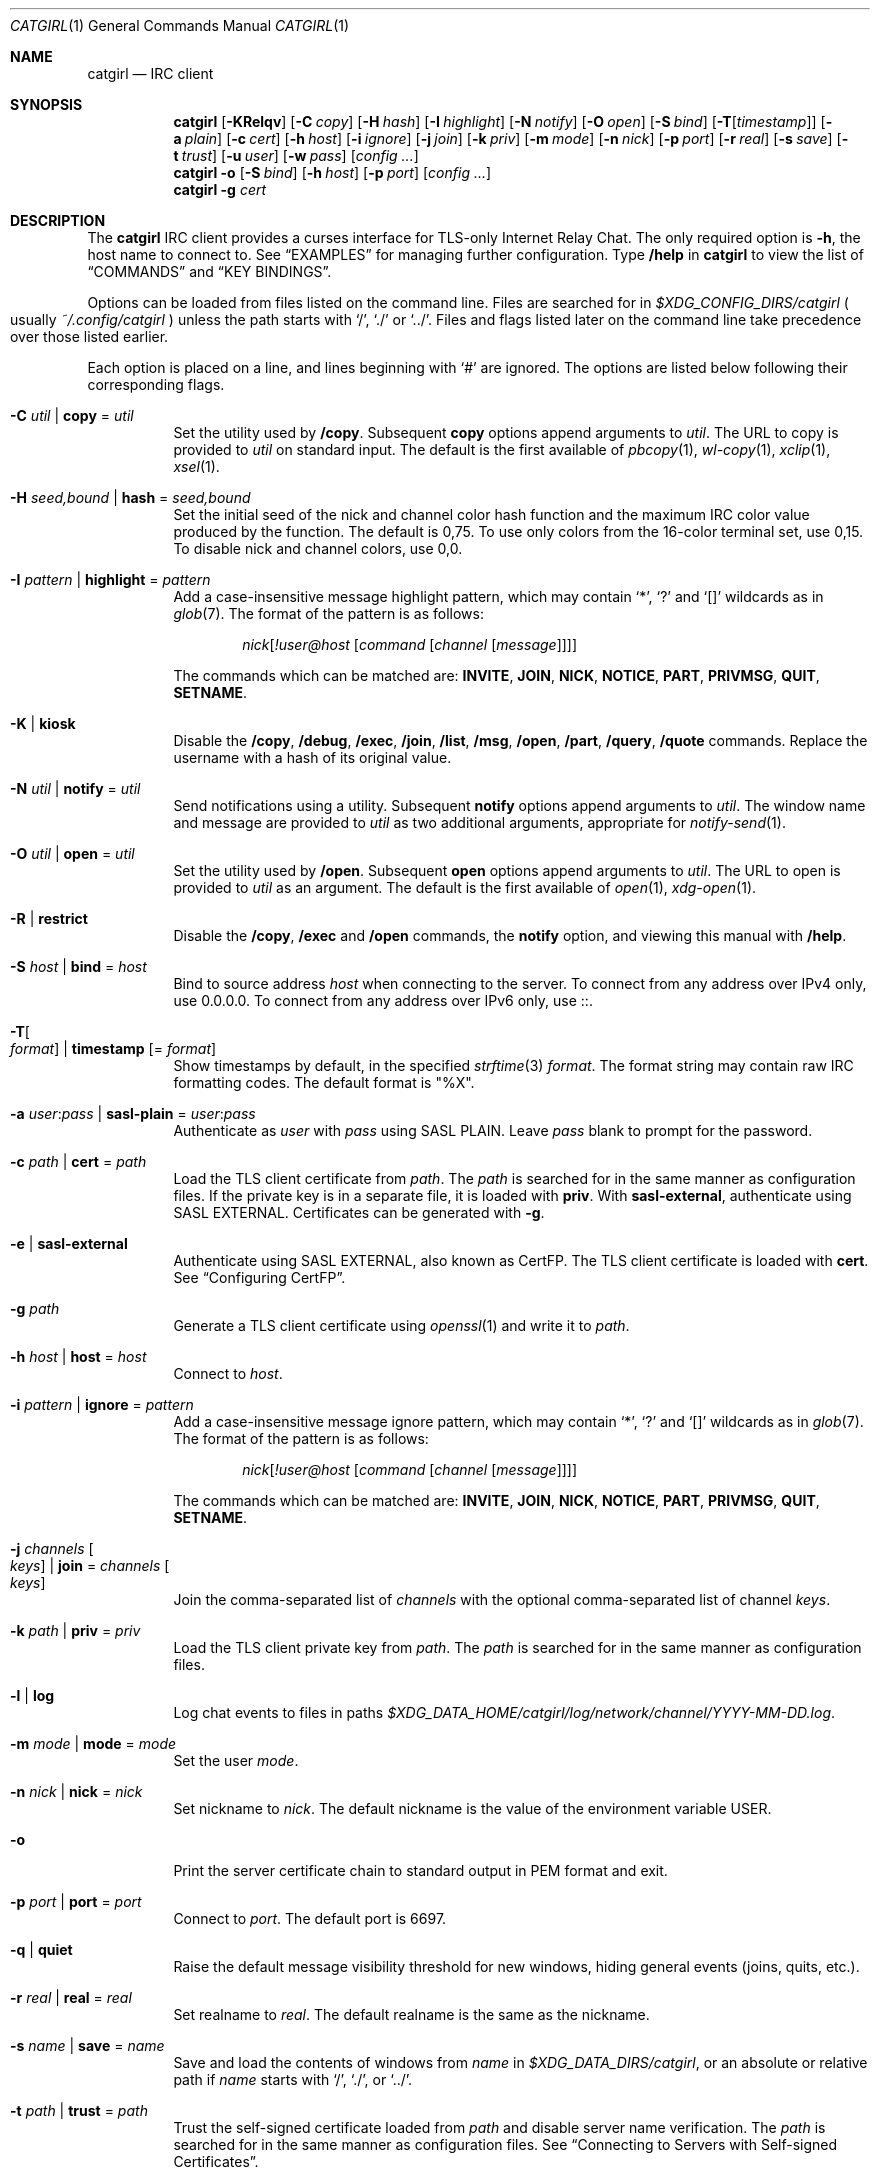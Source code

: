 .Dd May 29, 2022
.Dt CATGIRL 1
.Os
.
.Sh NAME
.Nm catgirl
.Nd IRC client
.
.Sh SYNOPSIS
.Nm
.Op Fl KRelqv
.Op Fl C Ar copy
.Op Fl H Ar hash
.Op Fl I Ar highlight
.Op Fl N Ar notify
.Op Fl O Ar open
.Op Fl S Ar bind
.Op Fl T Ns Op Ar timestamp
.Op Fl a Ar plain
.Op Fl c Ar cert
.Op Fl h Ar host
.Op Fl i Ar ignore
.Op Fl j Ar join
.Op Fl k Ar priv
.Op Fl m Ar mode
.Op Fl n Ar nick
.Op Fl p Ar port
.Op Fl r Ar real
.Op Fl s Ar save
.Op Fl t Ar trust
.Op Fl u Ar user
.Op Fl w Ar pass
.Op Ar config ...
.
.Nm
.Fl o
.Op Fl S Ar bind
.Op Fl h Ar host
.Op Fl p Ar port
.Op Ar config ...
.
.Nm
.Fl g Ar cert
.
.Sh DESCRIPTION
The
.Nm
IRC client
provides a curses interface
for TLS-only
Internet Relay Chat.
The only required option is
.Fl h ,
the host name to connect to.
See
.Sx EXAMPLES
for managing further configuration.
Type
.Ic /help
in
.Nm
to view the list of
.Sx COMMANDS
and
.Sx KEY BINDINGS .
.
.Pp
Options can be loaded from files
listed on the command line.
Files are searched for in
.Pa $XDG_CONFIG_DIRS/catgirl
.Po
usually
.Pa ~/.config/catgirl
.Pc
unless the path starts with
.Ql / ,
.Ql \&./
or
.Ql \&../ .
Files and flags listed later
on the command line
take precedence over
those listed earlier.
.
.Pp
Each option is placed on a line,
and lines beginning with
.Ql #
are ignored.
The options are listed below
following their corresponding flags.
.
.Bl -tag -width Ds
.It Fl C Ar util | Cm copy No = Ar util
Set the utility used by
.Ic /copy .
Subsequent
.Cm copy
options append arguments to
.Ar util .
The URL to copy is provided to
.Ar util
on standard input.
The default is the first available of
.Xr pbcopy 1 ,
.Xr wl-copy 1 ,
.Xr xclip 1 ,
.Xr xsel 1 .
.
.It Fl H Ar seed,bound | Cm hash No = Ar seed,bound
Set the initial seed
of the nick and channel
color hash function
and the maximum IRC color value
produced by the function.
The default is 0,75.
To use only colors from
the 16-color terminal set,
use 0,15.
To disable nick and channel colors,
use 0,0.
.
.It Fl I Ar pattern | Cm highlight No = Ar pattern
Add a case-insensitive message highlight pattern,
which may contain
.Ql * ,
.Ql \&?
and
.Ql []
wildcards as in
.Xr glob 7 .
The format of the pattern is as follows:
.Bd -ragged -offset indent
.Ar nick Ns Op Ar !user@host Op Ar command Op Ar channel Op Ar message
.Ed
.Pp
The commands which can be matched are:
.Sy INVITE ,
.Sy JOIN ,
.Sy NICK ,
.Sy NOTICE ,
.Sy PART ,
.Sy PRIVMSG ,
.Sy QUIT ,
.Sy SETNAME .
.
.It Fl K | Cm kiosk
Disable the
.Ic /copy ,
.Ic /debug ,
.Ic /exec ,
.Ic /join ,
.Ic /list ,
.Ic /msg ,
.Ic /open ,
.Ic /part ,
.Ic /query ,
.Ic /quote
commands.
Replace the username
with a hash of its original value.
.
.It Fl N Ar util | Cm notify No = Ar util
Send notifications using a utility.
Subsequent
.Cm notify
options append arguments to
.Ar util .
The window name and message
are provided to
.Ar util
as two additional arguments,
appropriate for
.Xr notify-send 1 .
.
.It Fl O Ar util | Cm open No = Ar util
Set the utility used by
.Ic /open .
Subsequent
.Cm open
options append arguments to
.Ar util .
The URL to open is provided to
.Ar util
as an argument.
The default is the first available of
.Xr open 1 ,
.Xr xdg-open 1 .
.
.It Fl R | Cm restrict
Disable the
.Ic /copy ,
.Ic /exec
and
.Ic /open
commands,
the
.Cm notify
option,
and viewing this manual with
.Ic /help .
.
.It Fl S Ar host | Cm bind No = Ar host
Bind to source address
.Ar host
when connecting to the server.
To connect from any address
over IPv4 only,
use 0.0.0.0.
To connect from any address
over IPv6 only,
use ::.
.
.It Fl T Ns Oo Ar format Oc | Cm timestamp Op = Ar format
Show timestamps by default,
in the specified
.Xr strftime 3
.Ar format .
The format string may contain
raw IRC formatting codes.
The default format is
.Qq \&%X .
.
.It Fl a Ar user : Ns Ar pass | Cm sasl-plain No = Ar user : Ns Ar pass
Authenticate as
.Ar user
with
.Ar pass
using SASL PLAIN.
Leave
.Ar pass
blank to prompt for the password.
.
.It Fl c Ar path | Cm cert No = Ar path
Load the TLS client certificate from
.Ar path .
The
.Ar path
is searched for in the same manner
as configuration files.
If the private key is in a separate file,
it is loaded with
.Cm priv .
With
.Cm sasl-external ,
authenticate using SASL EXTERNAL.
Certificates can be generated with
.Fl g .
.
.It Fl e | Cm sasl-external
Authenticate using SASL EXTERNAL,
also known as CertFP.
The TLS client certificate is loaded with
.Cm cert .
See
.Sx Configuring CertFP .
.
.It Fl g Ar path
Generate a TLS client certificate using
.Xr openssl 1
and write it to
.Ar path .
.
.It Fl h Ar host | Cm host No = Ar host
Connect to
.Ar host .
.
.It Fl i Ar pattern | Cm ignore No = Ar pattern
Add a case-insensitive message ignore pattern,
which may contain
.Ql * ,
.Ql \&?
and
.Ql []
wildcards as in
.Xr glob 7 .
The format of the pattern is as follows:
.Bd -ragged -offset indent
.Ar nick Ns Op Ar !user@host Op Ar command Op Ar channel Op Ar message
.Ed
.Pp
The commands which can be matched are:
.Sy INVITE ,
.Sy JOIN ,
.Sy NICK ,
.Sy NOTICE ,
.Sy PART ,
.Sy PRIVMSG ,
.Sy QUIT ,
.Sy SETNAME .
.
.It Fl j Ar channels Oo Ar keys Oc | Cm join No = Ar channels Oo Ar keys Oc
Join the comma-separated list of
.Ar channels
with the optional comma-separated list of channel
.Ar keys .
.
.It Fl k Ar path | Cm priv No = Ar priv
Load the TLS client private key from
.Ar path .
The
.Ar path
is searched for in the same manner
as configuration files.
.
.It Fl l | Cm log
Log chat events to files in paths
.Pa $XDG_DATA_HOME/catgirl/log/network/channel/YYYY-MM-DD.log .
.
.It Fl m Ar mode | Cm mode No = Ar mode
Set the user
.Ar mode .
.
.It Fl n Ar nick | Cm nick No = Ar nick
Set nickname to
.Ar nick .
The default nickname is
the value of the environment variable
.Ev USER .
.
.It Fl o
Print the server certificate chain
to standard output in PEM format
and exit.
.
.It Fl p Ar port | Cm port No = Ar port
Connect to
.Ar port .
The default port is 6697.
.
.It Fl q | Cm quiet
Raise the default message visibility threshold
for new windows,
hiding general events
(joins, quits, etc.).
.
.It Fl r Ar real | Cm real No = Ar real
Set realname to
.Ar real .
The default realname is the same as the nickname.
.
.It Fl s Ar name | Cm save No = Ar name
Save and load the contents of windows from
.Ar name
in
.Pa $XDG_DATA_DIRS/catgirl ,
or an absolute or relative path if
.Ar name
starts with
.Ql / ,
.Ql \&./ ,
or
.Ql \&../ .
.
.It Fl t Ar path | Cm trust No = Ar path
Trust the self-signed certificate
loaded from
.Ar path
and disable server name verification.
The
.Ar path
is searched for in the same manner
as configuration files.
See
.Sx Connecting to Servers with Self-signed Certificates .
.
.It Fl u Ar user | Cm user No = Ar user
Set username to
.Ar user .
The default username is the same as the nickname.
.
.It Fl v | Cm debug
Log raw IRC messages to the
.Sy <debug>
window
as well as standard error
if it is not a terminal.
.
.It Fl w Ar pass | Cm pass No = Ar pass
Log in with the server password
.Ar pass .
Leave
.Ar pass
blank to prompt for the password.
.El
.
.Ss Configuring CertFP
.Bl -enum
.It
Generate a new TLS client certificate:
.Bd -literal -offset indent
$ catgirl -g ~/.config/catgirl/example.pem
.Ed
.It
Connect to the server using the certificate:
.Bd -literal -offset indent
cert = example.pem
# or: $ catgirl -c example.pem
.Ed
.It
Identify with services or use
.Cm sasl-plain ,
then add the certificate fingerprint
to your account:
.Bd -literal -offset indent
/ns CERT ADD
.Ed
.It
Enable SASL EXTERNAL
to require successful authentication
when connecting
(not possible on all networks):
.Bd -literal -offset indent
cert = example.pem
sasl-external
# or: $ catgirl -e -c example.pem
.Ed
.El
.
.Ss Connecting to Servers with Self-signed Certificates
.Bl -enum
.It
Connect to the server
and write its certificate to a file:
.Bd -literal -offset indent
$ catgirl -o -h irc.example.org > ~/.config/catgirl/example.pem
.Ed
.It
Configure
.Nm
to trust the certificate:
.Bd -literal -offset indent
trust = example.pem
# or: $ catgirl -t example.pem
.Ed
.El
.
.Sh INTERFACE
The
.Nm
interface is split
into three areas.
.
.Ss Status Line
The top line of the terminal
shows window statuses.
Only the currently active window
and windows with activity are listed.
The status line for a window
might look like this:
.Bd -literal -offset indent
1+ #ascii.town +3 ~7 @
.Ed
.Pp
The number on the left
is the window number.
Following it may be one of
.Ql - ,
.Ql + ,
.Ql ++ ,
as well as
.Ql = .
These indicate
the message visibility threshold
and mute status
of the window.
.Pp
On the right side,
the number following
.Ql +
indicates the number of unread messages.
The number following
.Ql ~
indicates how many lines
are below the scroll position.
An
.Ql @
indicates that there is unsent input
in the window's
.Sx Input Line .
.Pp
.Nm
will also set the terminal title,
if possible,
to the name of the network
and active window,
followed by the unread count
for that window,
and the unread count
for all other windows
in parentheses.
.
.Ss Chat Area
The chat area shows
messages and events.
Regular messages are shown
with the nick between
.Ql <>
angle brackets.
Actions are shown
with the nick preceded by
.Ql * .
Notices are shown
with the nick between
.Ql -
hyphens.
.Pp
Blank lines are inserted into the chat
as unread markers.
.Pp
While scrolling,
the most recent 5 lines of chat
are kept visible below a marker line.
.
.Ss Input Line
The bottom line of the terminal
is where messages and commands are entered.
When entering a message, action or notice,
your nick appears on the left,
as it would in the
.Sx Chat Area .
When entering a command,
no nick is shown.
.Pp
Formatting codes are shown
in the input line
as reverse-video uppercase letters.
These will not appear in the sent message.
.Pp
Input that is too long
to send as a single message
will have a red background
starting at the point where it will be split
into a second message.
.
.Sh COMMANDS
Any unique prefix can be used to abbreviate a command.
For example,
.Ic /join
can be typed
.Ic /j .
.
.Ss Chat Commands
.Bl -tag -width Ds
.It Ic /away Op Ar message
Set or clear your away status.
.It Ic /cs Ar command
Send a command to ChanServ.
.It Ic /invite Ar nick
Invite a user to the channel.
.It Ic /join Op Ar channel Op Ar key
Join the named channel,
the current channel,
or the channel you've been invited to.
.It Ic /list Op Ar channel
List channels.
.It Ic /me Op Ar action
Send an action message.
.It Ic /msg Ar nick message
Send a private message.
.It Ic /names
List users in the channel.
.It Ic /nick Ar nick
Change nicknames.
.It Ic /notice Ar message
Send a notice.
.It Ic /ns Ar command
Send a command to NickServ.
.It Ic /ops
List channel operators.
.It Ic /part Op Ar message
Leave the channel.
.It Ic /query Ar nick
Start a private conversation.
.It Ic /quit Op Ar message
Quit IRC.
.It Ic /quote Ar command
Send a raw IRC command.
Use
.Ic M--
to show unknown replies.
.It Ic /say Ar message
Send a regular message.
.It Ic /setname Ar name
Update realname
if supported by the server.
.It Ic /topic Op Ar topic
Show or set the topic of the channel.
Press
.Ic Tab
twice to copy the current topic.
.It Ic /whois Op Ar nick
Query information about a user or yourself.
.It Ic /whowas Ar nick
Query past information about a user.
.El
.
.Ss UI Commands
.Bl -tag -width Ds
.It Ic /close Op Ar name | num
Close the named, numbered or current window.
.It Ic /copy Op Ar nick | substring
Copy the most recent URL from
.Ar nick
or matching
.Ar substring .
.It Ic /debug
Toggle logging in the
.Sy <debug>
window.
.It Ic /exec Ar command
Run
.Ar command
with
.Ev SHELL
and interpret its output
as input to the current window,
including as commands.
.It Ic /help
View this manual.
Type
.Ic q
to return to
.Nm .
.It Ic /help Ar topic
List the server help for a topic.
Try
.Ic /help index
for a list of topics.
.It Ic /highlight Op Ar pattern
List message highlight patterns
or temporarily add a pattern.
To permanently add a pattern,
use the
.Cm highlight
option.
.It Ic /ignore Op Ar pattern
List message ignore patterns
or temporarily add a pattern.
To permanently add a pattern,
use the
.Cm ignore
option.
.It Ic /move Oo Ar name Oc Ar num
Move the named or current window to number.
.It Ic /open Op Ar count
Open each of
.Ar count
most recent URLs.
.It Ic /open Ar nick | substring
Open the most recent URL from
.Ar nick
or matching
.Ar substring .
.It Ic /unhighlight Ar pattern
Temporarily remove a message highlight pattern.
.It Ic /unignore Ar pattern
Temporarily remove a message ignore pattern.
.It Ic /window
List all windows.
.It Ic /window Ar name | substring
Switch to window by name
or matching substring.
.It Ic /window Ar num | Ic / Ns Ar num
Switch to window by number.
.El
.
.Ss Operator Commands
.Bl -tag -width Ds
.It Ic /ban Op Ar mask ...
List or ban masks from the channel.
.It Ic /deop Op Ar nick ...
Revoke channel operator status from users or yourself.
.It Ic /devoice Op Ar nick ...
Revoke voice from users or yourself in the channel.
.It Ic /except Op Ar mask ...
List or add masks to the channel ban exception list.
.It Ic /invex Op Ar mask ...
List or add masks to the channel invite list.
.It Ic /kick Ar nick Op Ar message
Kick a user from the channel.
.It Ic /mode Oo Ar modes Oc Op Ar param ...
Show or set channel modes.
In the
.Sy <network>
window,
show or set user modes.
.It Ic /op Op Ar nick ...
Grant users or yourself channel operator status.
.It Ic /unban Ar mask ...
Unban masks from the channel.
.It Ic /unexcept Ar mask ...
Remove masks from the channel ban exception list.
.It Ic /uninvex Ar mask ...
Remove masks from the channel invite list.
.It Ic /voice Op Ar nick ...
Grant users or yourself voice in the channel.
.El
.
.Sh KEY BINDINGS
The
.Nm
interface provides
.Xr emacs 1 Ns -like
line editing
as well as keys for IRC formatting.
The prefixes
.Ic C-
and
.Ic M-
represent the control and meta (alt)
modifiers, respectively.
.
.Ss Line Editing
.Bl -tag -width Ds -compact
.It Ic C-a
Move to beginning of line.
.It Ic C-b
Move left.
.It Ic C-d
Delete next character.
.It Ic C-e
Move to end of line.
.It Ic C-f
Move right.
.It Ic C-k
Delete to end of line.
.It Ic C-t
Transpose characters.
.It Ic C-u
Delete to beginning of line.
.It Ic C-w
Delete previous word.
.It Ic C-x
Expand a text macro beginning with
.Ql \e .
.It Ic C-y
Paste previously deleted text.
.It Ic M-Enter
Insert a newline without sending a command.
.It Ic M-b
Move to previous word.
.It Ic M-d
Delete next word.
.It Ic M-f
Move to next word.
.It Ic M-q
Collapse all whitespace.
.It Ic Tab
Complete nick, channel, command or macro.
.El
.Pp
Arrow and navigation keys
also work as expected.
.
.Ss Window Keys
.Bl -tag -width Ds -compact
.It Ic C-l
Redraw the UI.
.It Ic C-n
Switch to next window.
.It Ic C-p
Switch to previous window.
.It Ic C-r
Scroll to previous line matching input.
.It Ic C-s
Scroll to next line matching input.
.It Ic C-v
Scroll down a page.
.It Ic M-+
Raise message visibility threshold,
hiding ignored messages,
general events
(joins, quits, etc.),
or non-highlighted messages.
.It Ic M--
Lower message visibility threshold,
showing ignored messages
and unknown replies.
.It Ic M-=
Toggle mute.
Muted windows do not appear in the status line
unless you are mentioned.
.It Ic M-/
Switch to previously selected window.
.It Ic M-<
Scroll to top.
.It Ic M->
Scroll to bottom.
.It Ic M- Ns Ar n
Switch to window by number 0\(en9.
.It Ic M-a
Cycle through unread windows.
.It Ic M-l
List the contents of the window
without word-wrapping
and with timestamps.
Press
.Ic Enter
to return to
.Nm .
.It Ic M-m
Insert a blank line in the window.
.It Ic M-n
Scroll to next highlight.
.It Ic M-p
Scroll to previous highlight.
.It Ic M-s
Reveal spoiler text.
.It Ic M-t
Toggle timestamps.
.It Ic M-u
Scroll to first unread line.
.It Ic M-v
Scroll up a page.
.El
.
.Ss IRC Formatting
.Bl -tag -width "C-z C-v" -compact
.It Ic C-z C-v
Insert the next input character literally.
.It Ic C-z b
Toggle bold.
.It Ic C-z c
Set or reset color.
.It Ic C-z i
Toggle italics.
.It Ic C-z o
Reset formatting.
.It Ic C-z p
Manually toggle paste mode.
.It Ic C-z r
Toggle reverse color.
.It Ic C-z s
Set spoiler text (black on black).
.It Ic C-z u
Toggle underline.
.El
.
.Pp
Some color codes can be inserted
with the following:
.Bl -column "C-z A" "magenta" "C-z N" "orange (dark yellow)"
.It Ic C-z A Ta gray Ta Ic C-z N Ta brown (dark red)
.It Ic C-z B Ta blue Ta Ic C-z O Ta orange (dark yellow)
.It Ic C-z C Ta cyan Ta Ic C-z P Ta pink (light magenta)
.It Ic C-z G Ta green Ta Ic C-z R Ta red
.It Ic C-z K Ta black Ta Ic C-z W Ta white
.It Ic C-z M Ta magenta Ta Ic C-z Y Ta yellow
.El
.
.Pp
To set other colors, follow
.Ic C-z c
by one or two digits for the foreground color,
optionally followed by a comma
and one or two digits for the background color.
To reset color, follow
.Ic C-z c
by a non-digit.
.
.Pp
The color numbers are as follows:
.Bl -column "99" "orange (dark yellow)" "15" "pink (light magenta)"
.It \ 0 Ta white Ta \ 8 Ta yellow
.It \ 1 Ta black Ta \ 9 Ta light green
.It \ 2 Ta blue Ta 10 Ta cyan
.It \ 3 Ta green Ta 11 Ta light cyan
.It \ 4 Ta red Ta 12 Ta light blue
.It \ 5 Ta brown (dark red) Ta 13 Ta pink (light magenta)
.It \ 6 Ta magenta Ta 14 Ta gray
.It \ 7 Ta orange (dark yellow) Ta 15 Ta light gray
.It 99 Ta default Ta Ta
.El
.
.Sh ENVIRONMENT
.Bl -tag -width Ds
.It Ev SHELL
The shell used by
.Ic /exec .
The default is
.Pa /bin/sh .
.It Ev USER
The default nickname.
.El
.
.Sh FILES
.Bl -tag -width Ds
.It Pa $XDG_CONFIG_DIRS/catgirl
Configuration files are searched for first in
.Ev $XDG_CONFIG_HOME ,
usually
.Pa ~/.config ,
followed by the colon-separated list of paths
.Ev $XDG_CONFIG_DIRS ,
usually
.Pa /etc/xdg .
.It Pa ~/.config/catgirl
The most likely location of configuration files.
.
.It Pa $XDG_DATA_DIRS/catgirl
Save files are searched for first in
.Ev $XDG_DATA_HOME ,
usually
.Pa ~/.local/share ,
followed by the colon-separated list of paths
.Ev $XDG_DATA_DIRS ,
usually
.Pa /usr/local/share:/usr/share .
.It Pa ~/.local/share/catgirl
The most likely location of save files.
.El
.
.Sh EXIT STATUS
The
.Nm
client exits 0
if requested by the user,
.Dv EX_UNAVAILABLE
(69)
if the connection is lost,
and >0 if any other error occurs.
.
.Sh EXAMPLES
Join
.Li #ascii.town
from the command line:
.Bd -literal -offset indent
$ catgirl -h irc.tilde.chat -j '#ascii.town'
.Ed
.Pp
Create a configuration file in
.Pa ~/.config/catgirl/tilde :
.Bd -literal -offset indent
host = irc.tilde.chat
join = #ascii.town
.Ed
.Pp
Load the configuration file:
.Bd -literal -offset indent
$ catgirl tilde
.Ed
.
.Sh STANDARDS
.Bl -item
.It
.Rs
.%A Adam
.%A Attila Molnar
.%T invite-notify Extension
.%I IRCv3 Working Group
.%U https://ircv3.net/specs/extensions/invite-notify
.Re
.It
.Rs
.%A Jack Allnutt
.%A Val Lorentz
.%A Daniel Oaks
.%T Modern IRC Client Protocol
.%I ircdocs
.%U https://modern.ircdocs.horse/index.html
.Re
.It
.Rs
.%A Kiyoshi Aman
.%A Kyle Fuller
.%A St\('ephan Kochen
.%A Alexey Sokolov
.%A James Wheare
.%T Message Tags
.%I IRCv3 Working Group
.%U https://ircv3.net/specs/extensions/message-tags
.Re
.It
.Rs
.%A Kiyoshi Aman
.%T extended-join Extension
.%I IRCv3 Working Group
.%U https://ircv3.net/specs/extensions/extended-join
.Re
.It
.Rs
.%A Waldo Bastian
.%A Ryan Lortie
.%A Lennart Poettering
.%T XDG Base Directory Specification
.%U https://specifications.freedesktop.org/basedir-spec/basedir-spec-latest.html
.%D November 24, 2010
.Re
.It
.Rs
.%A Christine Dodrill
.%A Ryan
.%A James Wheare
.%T chghost Extension
.%I IRCv3 Working Group
.%U https://ircv3.net/specs/extensions/chghost
.Re
.It
.Rs
.%A Kyle Fuller
.%A St\('ephan Kochen
.%A Alexey Sokolov
.%A James Wheare
.%T server-time Extension
.%I IRCv3 Working Group
.%U https://ircv3.net/specs/extensions/server-time
.Re
.It
.Rs
.%A Lee Hardy
.%A Perry Lorier
.%A Kevin L. Mitchell
.%A Attila Molnar
.%A Daniel Oakley
.%A William Pitcock
.%A James Wheare
.%T Client Capability Negotiation
.%I IRCv3 Working Group
.%U https://ircv3.net/specs/core/capability-negotiation
.Re
.It
.Rs
.%A S. Josefsson
.%T The Base16, Base32, and Base64 Data Encodings
.%I IETF
.%R RFC 4648
.%U https://tools.ietf.org/html/rfc4648
.%D October 2006
.Re
.It
.Rs
.%A C. Kalt
.%T Internet Relay Chat: Client Protocol
.%I IETF
.%R RFC 2812
.%U https://tools.ietf.org/html/rfc2812
.%D April 2000
.Re
.It
.Rs
.%A Janne Mareike Koschinski
.%T setname Extension
.%I IRCv3 Working Group
.%U https://ircv3.net/specs/extensions/setname
.Re
.It
.Rs
.%A Mantas Mikul\[u0117]nas
.%T userhost-in-names Extension
.%I IRCv3 Working Group
.%U https://ircv3.net/specs/extensions/userhost-in-names
.Re
.It
.Rs
.%A Daniel Oaks
.%T IRC Formatting
.%I ircdocs
.%U https://modern.ircdocs.horse/formatting.html
.Re
.It
.Rs
.%A Daniel Oaks
.%T Standard Replies Extension
.%I IRCv3 Working Group
.%U https://ircv3.net/specs/extensions/standard-replies
.Re
.It
.Rs
.%A J. Oikarinen
.%A D. Reed
.%T Internet Relay Chat Protocol
.%I IETF
.%R RFC 1459
.%U https://tools.ietf.org/html/rfc1459
.%D May 1993
.Re
.It
.Rs
.%A William Pitcock
.%A Jilles Tjoelker
.%T IRCv3.1 SASL Authentication
.%I IRCv3 Working Group
.%U https://ircv3.net/specs/extensions/sasl-3.1
.Re
.It
.Rs
.%A William Pitcock
.%T multi-prefix Extension
.%I IRCv3 Working Group
.%U https://ircv3.net/specs/extensions/multi-prefix
.Re
.It
.Rs
.%A James Wheare
.%T Message IDs
.%I IRCv3 Working Group
.%U https://ircv3.net/specs/extensions/message-ids
.Re
.It
.Rs
.%A James Wheare
.%T reply Client Tag
.%I IRCv3 Working Group
.%U https://ircv3.net/specs/client-tags/reply
.Re
.It
.Rs
.%A K. Zeilenga, Ed.
.%T The PLAIN Simple Authentication and Security Layer (SASL) Mechanism
.%I IETF
.%R RFC 4616
.%U https://tools.ietf.org/html/rfc4616
.%D August 2006
.Re
.El
.
.Ss Extensions
The
.Nm
client implements the
.Sy causal.agency/consumer
vendor-specific IRCv3 capability
offered by
.Xr pounce 1 .
The consumer position is stored in the
.Cm save
file.
.
.Sh AUTHORS
.An June Bug Aq Mt june@causal.agency
.
.Sh BUGS
Send mail to
.Aq Mt list+catgirl@causal.agency
or join
.Li #ascii.town
on
.Li irc.tilde.chat .
